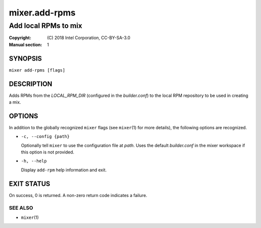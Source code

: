 ==============
mixer.add-rpms
==============

---------------------
Add local RPMs to mix
---------------------

:Copyright: \(C) 2018 Intel Corporation, CC-BY-SA-3.0
:Manual section: 1


SYNOPSIS
========

``mixer add-rpms [flags]``


DESCRIPTION
===========

Adds RPMs from the `LOCAL_RPM_DIR` (configured in the `builder.conf`) to the
local RPM repository to be used in creating a mix.


OPTIONS
=======

In addition to the globally recognized ``mixer`` flags (see ``mixer``\(1) for
more details), the following options are recognized.

-  ``-c, --config {path}``

   Optionally tell ``mixer`` to use the configuration file at `path`. Uses the
   default `builder.conf` in the mixer workspace if this option is not provided.

-  ``-h, --help``

   Display ``add-rpm`` help information and exit.


EXIT STATUS
===========

On success, 0 is returned. A non-zero return code indicates a failure.

SEE ALSO
--------

* ``mixer``\(1)
